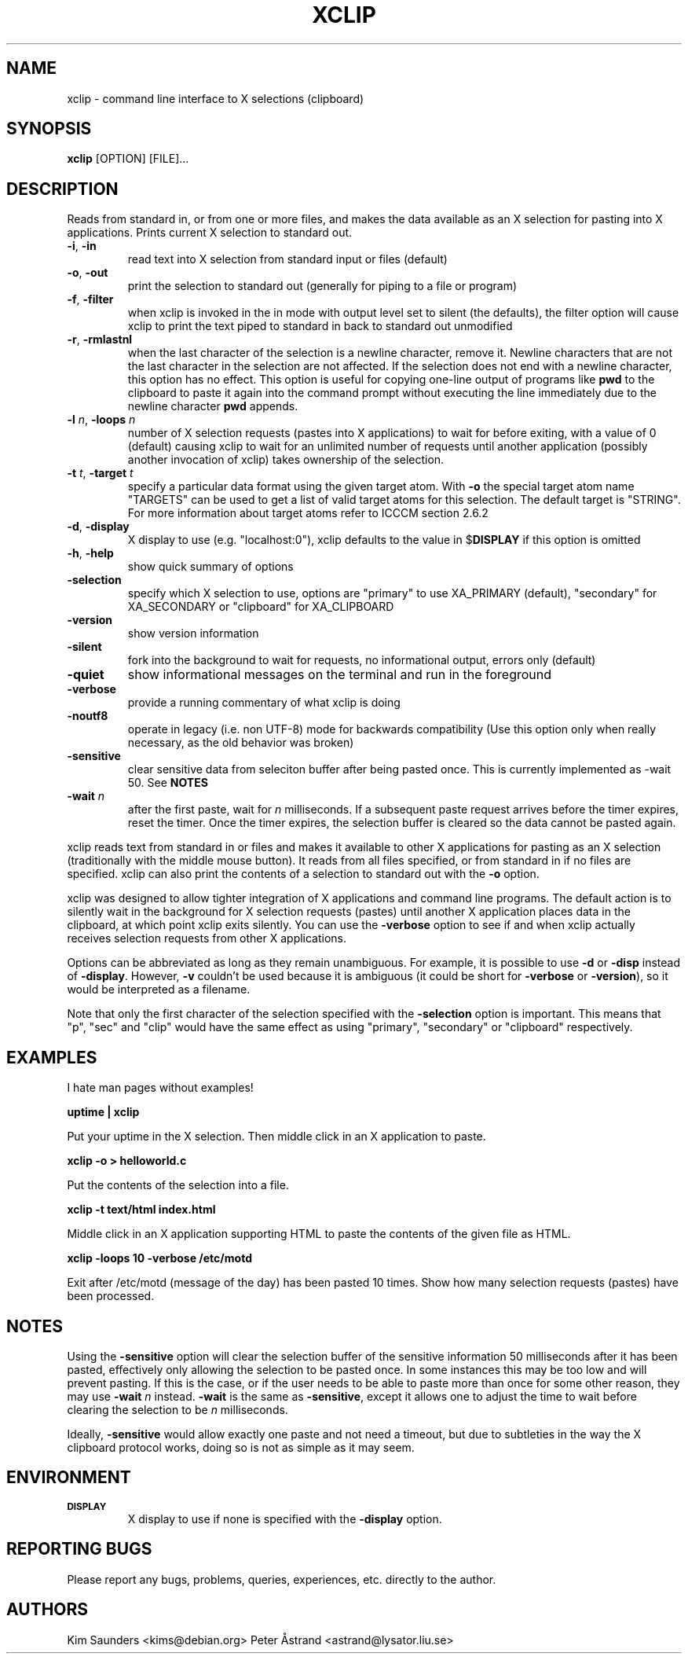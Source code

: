.\" 
.\"
.\" xclip.man - xclip manpage
.\" Copyright (C) 2001 Kim Saunders
.\" Copyright (C) 2007-2008 Peter Åstrand
.\"
.\" This program is free software; you can redistribute it and/or modify
.\" it under the terms of the GNU General Public License as published by
.\" the Free Software Foundation; either version 2 of the License, or
.\" (at your option) any later version.
.\"
.\" This program is distributed in the hope that it will be useful,
.\" but WITHOUT ANY WARRANTY; without even the implied warranty of
.\" MERCHANTABILITY or FITNESS FOR A PARTICULAR PURPOSE.  See the
.\" GNU General Public License for more details.
.\" You should have received a copy of the GNU General Public License
.\" along with this program; if not, write to the Free Software
.\" Foundation, Inc., 59 Temple Place, Suite 330, Boston, MA  02111-1307  USA
.\"
.TH XCLIP 1
.SH NAME
xclip \- command line interface to X selections (clipboard)
.SH SYNOPSIS
.B xclip
[OPTION] [FILE]...
.SH DESCRIPTION
Reads from standard in, or from one or more files, and makes the data available as an X selection for pasting into X applications. Prints current X selection to standard out.
.TP
\fB\-i\fR, \fB\-in\fR
read text into X selection from standard input or files (default)
.TP
\fB\-o\fR, \fB\-out\fR
print the selection to standard out (generally for piping to a file or program)
.TP
\fB\-f\fR, \fB\-filter\fR
when xclip is invoked in the in mode with output level set to silent (the defaults), the filter option will cause xclip to print the text piped to standard in back to standard out unmodified
.TP
\fB\-r\fR, \fB\-rmlastnl\fR
when the last character of the selection is a newline character, remove it. Newline characters that are not the last character in the selection are not affected. If the selection does not end with a newline character, this option has no effect. This option is useful for copying one-line output of programs like \fBpwd\fR to the clipboard to paste it again into the command prompt without executing the line immediately due to the newline character \fBpwd\fR appends.
.TP
\fB\-l\fR \fIn\fR, \fB\-loops\fR \fIn\fR
number of X selection requests (pastes into X applications) to wait for before exiting, with a value of 0 (default) causing xclip to wait for an unlimited number of requests until another application (possibly another invocation of xclip) takes ownership of the selection.
.TP
\fB\-t\fR \fIt\fR, \fB\-target\fR \fIt\fR
specify a particular data format using the given target atom. With \fB\-o\fR the
special target atom name "TARGETS" can be used to get a list of valid target
atoms for this selection. The default target is "STRING". For more information
about target atoms refer to ICCCM section 2.6.2
.TP
\fB\-d\fR, \fB\-display\fR
X display to use (e.g. "localhost:0"), xclip defaults to the value in $\fBDISPLAY\fR if this option is omitted
.TP
\fB\-h\fR, \fB\-help\fR
show quick summary of options
.TP
\fB\-selection\fR
specify which X selection to use, options are "primary" to use XA_PRIMARY (default), "secondary" for XA_SECONDARY or "clipboard" for XA_CLIPBOARD
.TP
\fB\-version\fR
show version information
.TP
\fB\-silent\fR
fork into the background to wait for requests, no informational output, errors only (default)
.TP
\fB\-quiet\fR
show informational messages on the terminal and run in the foreground
.TP
\fB\-verbose\fR
provide a running commentary of what xclip is doing
.TP
\fB\-noutf8\fR
operate in legacy (i.e. non UTF-8) mode for backwards compatibility
(Use this option only when really necessary, as the old behavior was broken)
.TP
\fB\-sensitive\fR
clear sensitive data from seleciton buffer after being pasted once.
This is currently implemented as -wait 50. See \fBNOTES\fR
.TP
\fB\-wait\fR \fIn\fR
after the first paste, wait for \fIn\fR milliseconds. If a subsequent paste
request arrives before the timer expires, reset the timer. Once the timer
expires, the selection buffer is cleared so the data cannot be pasted again.

.PP
xclip reads text from standard in or files and makes it available to other X applications for pasting as an X selection (traditionally with the middle mouse button). It reads from all files specified, or from standard in if no files are specified. xclip can also print the contents of a selection to standard out with the
.B
\-o
option.

xclip was designed to allow tighter integration of X applications and command line programs. The default action is to silently wait in the background for X selection requests (pastes) until another X application places data in the clipboard, at which point xclip exits silently. You can use the \fB\-verbose\fR option to see if and when xclip actually receives selection requests from other X applications.

Options can be abbreviated as long as they remain unambiguous. For example, it is possible to use \fB\-d\fR or \fB\-disp\fR instead of \fB\-display\fR. However, \fB\-v\fR couldn't be used because it is ambiguous (it could be short for \fB\-verbose\fR or \fB\-version\fR), so it would be interpreted as a filename.

Note that only the first character of the selection specified with the \fB\-selection\fR option is important. This means that "p", "sec" and "clip" would have the same effect as using "primary", "secondary" or "clipboard" respectively.

.SH EXAMPLES
.PP
I hate man pages without examples!

.B
uptime | xclip
.PP
Put your uptime in the X selection. Then middle click in an X application to paste.

.B xclip -o > helloworld.c
.PP
Put the contents of the selection into a file.

.B xclip -t text/html index.html
.PP
Middle click in an X application supporting HTML to paste the contents of the given file as HTML.

.B xclip -loops 10 -verbose /etc/motd
.PP
Exit after /etc/motd (message of the day) has been pasted 10 times. Show how many selection requests (pastes) have been processed.

.SH NOTES

Using the \fB\-sensitive\fR option will clear the selection buffer of the
sensitive information 50 milliseconds after it has been pasted, effectively only
allowing the selection to be pasted once. In some instances this may be too low
and will prevent pasting. If this is the case, or if the user needs to be able
to paste more than once for some other reason, they may use \fB\-wait\fR \fIn\fR
instead. \fB\-wait\fR is the same as \fB\-sensitive\fR, except it allows one to
adjust the time to wait before clearing the selection to be \fIn\fR
milliseconds.
.PP
Ideally, \fB\-sensitive\fR would allow exactly one paste and not need a timeout,
but due to subtleties in the way the X clipboard protocol works, doing so is not
as simple as it may seem.

.SH ENVIRONMENT
.TP
.SM
\fBDISPLAY\fR
X display to use if none is specified with the
.B
\-display
option.

.SH REPORTING BUGS
Please report any bugs, problems, queries, experiences, etc. directly to the author.

.SH AUTHORS
Kim Saunders <kims@debian.org>
Peter Åstrand <astrand@lysator.liu.se>
.br
